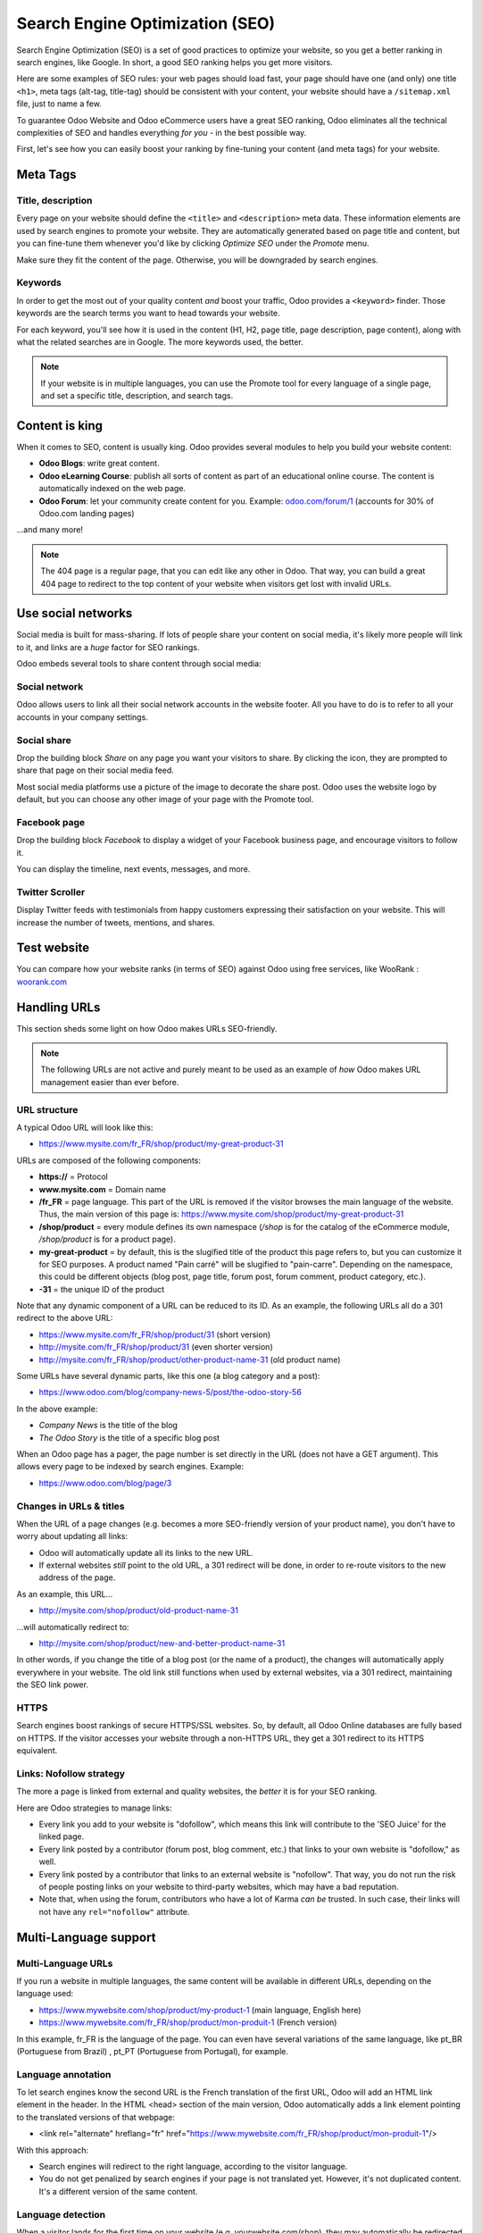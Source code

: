 ================================
Search Engine Optimization (SEO)
================================

Search Engine Optimization (SEO) is a set of good practices to optimize
your website, so you get a better ranking in search engines, like
Google. In short, a good SEO ranking helps you get more visitors.

Here are some examples of SEO rules: your web pages should load fast, your page
should have one (and only) one title ``<h1>``, meta tags
(alt-tag, title-tag) should be consistent with your content, your website should have a
``/sitemap.xml`` file, just to name a few.

To guarantee Odoo Website and Odoo eCommerce users have a great SEO ranking, Odoo eliminates all
the technical complexities of SEO and handles everything *for you* - in the best possible way.

First, let's see how you can easily boost your ranking
by fine-tuning your content (and meta tags) for your website.

**Meta Tags**
=============

Title, description
------------------

Every page on your website should define the ``<title>`` and ``<description>`` meta data.
These information elements are used by search engines to promote your website.
They are automatically generated based on page title and content, but you can
fine-tune them whenever you'd like by clicking *Optimize SEO* under the *Promote* menu.

.. image:: seo/seo-optimize.png
   :align: center
   :alt: optimize seo under the promote menu

Make sure they fit the content of the page. Otherwise, you will be downgraded by search engines.

.. image:: seo/seo-optimize-seo-pop-up.png
   :align: center
   :alt: optimize seo pop up

Keywords
--------
In order to get the most out of your quality content *and* boost your traffic, Odoo provides
a ``<keyword>`` finder. Those keywords are the search terms you want to head
towards your website.

For each keyword, you'll see how it is used in the content (H1, H2, page title, page description,
page content), along with what the related searches are in Google. The more keywords used,
the better.

.. image:: seo/seo02.png
   :align: center
   :alt: odoo keyword finder seo optimization

.. note:: 
  If your website is in multiple languages, you can use the Promote
  tool for every language of a single page, and set a specific title,
  description, and search tags.

**Content is king**
===================

When it comes to SEO, content is usually king. Odoo provides several
modules to help you build your website content:

- **Odoo Blogs**: write great content.

- **Odoo eLearning Course**: publish all sorts of content as part of an educational online course.
  The content is automatically indexed on the web page.

- **Odoo Forum**: let your community create content for you. Example:
  `odoo.com/forum/1 <https://odoo.com/forum/1>`_
  (accounts for 30% of Odoo.com landing pages)

...and many more!

.. note::
  The 404 page is a regular page, that you can edit like any other
  in Odoo. That way, you can build a great 404 page to redirect to
  the top content of your website when visitors get lost with invalid URLs.

**Use social networks**
=======================

Social media is built for mass-sharing. If lots of people share your content
on social media, it's likely more people will link to it,
and links are a *huge* factor for SEO rankings.

Odoo embeds several tools to share content through social media:

Social network
--------------

Odoo allows users to link all their social network accounts in the website footer.
All you have to do is to refer to all your accounts in your company settings.

.. image:: seo/seo03.png
   :align: center
   :alt: connect with us social media links
  
Social share
------------

Drop the building block *Share* on any page you want your visitors to share.
By clicking the icon, they are prompted to share that page on their social media
feed.

.. image:: seo/share-block.png
   :align: center
   :alt:  share building block on website

Most social media platforms use a picture of the image to decorate the share post.
Odoo uses the website logo by default, but you can choose any other image
of your page with the Promote tool.

.. image:: seo/seo05.png
   :align: center
   :alt: picture used for social media shares
  
Facebook page
-------------

Drop the building block *Facebook* to display a widget of your Facebook
business page, and encourage visitors to follow it.

.. image:: seo/seo-facebook-block.png
   :align: center
   :alt: facebook building block in odoo's website builder

You can display the timeline, next events, messages, and more.

.. image:: seo/seo-facebook-features.png
   :align: center
   :alt: facebook features used in facebook building block

Twitter Scroller
----------------

Display Twitter feeds with testimonials from happy customers expressing their satisfaction on your
website. This will increase the number of tweets, mentions, and shares.

.. image:: seo/seo-twitter-scroller.png
   :align: center
   :alt: twitter scroller building block icon

**Test website**
================

You can compare how your website ranks (in terms of SEO) against Odoo
using free services, like WooRank :
`woorank.com <https://www.woorank.com>`_

**Handling URLs**
=================

This section sheds some light on how Odoo makes URLs SEO-friendly.

.. note::
   The following URLs are not active and purely meant to be used as an example of *how* Odoo makes
   URL management easier than ever before.

URL structure
-------------

A typical Odoo URL will look like this:

-  https://www.mysite.com/fr\_FR/shop/product/my-great-product-31

URLs are composed of the following components:

-  **https://** = Protocol

-  **www.mysite.com** = Domain name

-  **/fr\_FR** = page language. This part of the URL is
   removed if the visitor browses the main language of the website.
   Thus, the main version of this page is:
   https://www.mysite.com/shop/product/my-great-product-31

-  **/shop/product** = every module defines its own namespace (*/shop* is
   for the catalog of the eCommerce module, */shop/product* is for a
   product page).

-  **my-great-product** = by default, this is the slugified title of the
   product this page refers to, but you can customize it for SEO
   purposes. A product named "Pain carré" will be slugified to
   "pain-carre". Depending on the namespace, this could be different
   objects (blog post, page title, forum post, forum comment,
   product category, etc.).

-  **-31** = the unique ID of the product

Note that any dynamic component of a URL can be reduced to its ID. As
an example, the following URLs all do a 301 redirect to the above URL:

-  https://www.mysite.com/fr\_FR/shop/product/31 (short version)

-  http://mysite.com/fr\_FR/shop/product/31 (even shorter version)

-  http://mysite.com/fr\_FR/shop/product/other-product-name-31 (old
   product name)

Some URLs have several dynamic parts, like this one (a blog category and
a post): 

-  https://www.odoo.com/blog/company-news-5/post/the-odoo-story-56

In the above example:

-  *Company News* is the title of the blog

-  *The Odoo Story* is the title of a specific blog post

When an Odoo page has a pager, the page number is set directly in the
URL (does not have a GET argument). This allows every page to be indexed
by search engines. Example: 

-  https://www.odoo.com/blog/page/3

Changes in URLs & titles
------------------------

When the URL of a page changes (e.g. becomes a more SEO-friendly version of your
product name), you don't have to worry about updating all links:

-  Odoo will automatically update all its links to the new URL.

- If external websites *still* point to the old URL, a 301 redirect will
  be done, in order to re-route visitors to the new address of the page.

As an example, this URL...

- http://mysite.com/shop/product/old-product-name-31

...will automatically redirect to:

- http://mysite.com/shop/product/new-and-better-product-name-31

In other words, if you change the title of a blog post (or the name of a product),
the changes will automatically apply everywhere in your website. The
old link still functions when used by external websites, via a 301 redirect,
maintaining the SEO link power.

HTTPS
-----

Search engines boost rankings of secure HTTPS/SSL websites.
So, by default, all Odoo Online databases are fully
based on HTTPS. If the visitor accesses your website through a non-HTTPS
URL, they get a 301 redirect to its HTTPS equivalent.

Links: Nofollow strategy
------------------------

The more a page is linked from external and quality websites, 
the *better* it is for your SEO ranking.

Here are Odoo strategies to manage links:

- Every link you add to your website is
  "dofollow", which means this link will contribute to the 'SEO
  Juice' for the linked page.

- Every link posted by a contributor (forum post, blog comment, etc.)
  that links to your own website is "dofollow," as well.

- Every link posted by a contributor that links to an external
  website is "nofollow". That way, you do not run the risk of
  people posting links on your website to third-party websites,
  which may have a bad reputation.

- Note that, when using the forum, contributors who have a lot of Karma
  *can be* trusted. In such case, their links will not have any
  ``rel="nofollow"`` attribute.

**Multi-Language support**
==========================

Multi-Language URLs
-------------------

If you run a website in multiple languages, the same content will be
available in different URLs, depending on the language used:

- https://www.mywebsite.com/shop/product/my-product-1 (main language, English here)

- https://www.mywebsite.com\/fr\_FR/shop/product/mon-produit-1 (French version)

In this example, fr\_FR is the language of the page. You can even have
several variations of the same language, like pt\_BR (Portuguese from Brazil)
, pt\_PT (Portuguese from Portugal), for example.

Language annotation
-------------------

To let search engines know the second URL is the French translation of the
first URL, Odoo will add an HTML link element in the header. In the HTML
<head> section of the main version, Odoo automatically adds a link
element pointing to the translated versions of that webpage:

-  <link rel="alternate" hreflang="fr"
   href="https://www.mywebsite.com\/fr\_FR/shop/product/mon-produit-1"/>

With this approach:

- Search engines will redirect to the right language, according to the
  visitor language.

- You do not get penalized by search engines if your page is not translated
  yet. However, it's not duplicated content. It's a different
  version of the same content.

Language detection
------------------

When a visitor lands for the first time on your website (e.g.
yourwebsite.com/shop), they may automatically be redirected to a
translated version, according to their browser language preference (e.g.
yourwebsite.com/fr\_FR/shop).

Next time, it keeps a cookie of the current language to 
avoid any redirection in the future.

To force a visitor to stick to the default language, you can use the
code of the default language in your link, example:
yourwebsite.com/en\_US/shop. This will always direct visitors to the
English version of the page, without using the browser language
preferences.

**Page speed**
==============

Introduction
------------

The time it takes to load a page is an important criteria for search engines. A faster
website not only improves your visitor's experience, it gives
you a better page ranking, as well.

Studies have shown that, if you divide the time it takes to
load your pages by two (e.g. 2 seconds instead of 4 seconds), the
visitor abandonment rate is also divided by two. (25% to 12.5%). One
extra second to load a page could `cost $1.6b to Amazon in
sales <http://www.fastcompany.com/1825005/how-one-second-could-cost-amazon-16-billion-sales>`__.

.. image:: seo/seo06.png
   :align: center
   :alt: page load time graph

Fortunately, Odoo does all the magic for you. Below, you will discover the
tricks Odoo uses to speed up your loading time. You can compare how
your website ranks using these two tools:

- `Google Page Speed <https://developers.google.com/speed/pagespeed/insights/>`__

- `Pingdom Website Speed Test <http://tools.pingdom.com/fpt/>`__

Images
------

When you upload new images, Odoo automatically
compresses them to reduce their size (lossless compression for .PNG
and .GIF and lossy compression for .JPG).

Once uploaded, you can manually adjust the look and quality of the image, via the helpful toolbar
located on the right, while in *Edit* mode. The key is to make the image look great, with the
smallest file size possible, *without* sacrificing quality.

.. image:: seo/seo-image-features.png
   :align: center
   :alt: image features toolbar website builder

.. note::
  Odoo compresses images when they are uploaded to your website, not
  when requested by the visitor. Thus, it's possible that, if you use a
  third-party theme, it will provide images that are not compressed
  efficiently. But all images used in Odoo official themes have been
  compressed by default.

When the image is selected, Odoo allows you to add the Alt and title attributes
of the ``<img>`` tag by clicking *Description:* in that same toolbar.

.. image:: seo/seo08.png
   :align: center
   :alt: the description tag of the image feature toolbar

When you click on this link, the following window will appear:

.. image:: seo/seo09.png
   :align: center
   :alt: alt title pop up window images

Odoo's pictograms are implemented using a font (`Font
Awesome <https://fortawesome.github.io/Font-Awesome/icons/>`__ in most
Odoo themes). You can use as many pictograms as you want, as they will not result in extra
requests to load the page.

.. image:: seo/seo10.png
   :align: center
   :alt: sample array of pictograms

Static resources: CSS
---------------------

All CSS files are pre-processed, concatenated, minified, compressed, and
cached (server-side and browser-side). The result:

- only one CSS file request is needed to load a page

- this CSS file is shared and cached amongst pages, so when the
  visitor clicks on another page, the browser doesn't even have to
  load a single CSS resource.

- this CSS file is optimized to be small

**Pre-processed:** The CSS framework used by Odoo is Bootstrap.
Although a theme might use another framework, most of `Odoo
themes <https://www.odoo.com/apps/themes>`__ extend and customize
Bootstrap directly. Since Odoo supports Less and Sass, you can modify
CSS rules, instead of overwriting them through extra CSS lines,
resulting in a smaller file.

**Concatenated:** Every module (or library) you might use in Odoo has its
own set of CSS, Less, or Sass files (eCommerce, blogs, themes, etc.). Having
several CSS files is great for the modularity, but not good for the
performance. Mainly because most browsers can only perform 6 requests in
parallel, resulting in lots of files loaded in series. The
latency time to transfer a file is usually much longer than the actual
data transfer time, especially for small files, like .JS and .CSS. Thus, the time to
load CSS resources depends more on the number of requests to be done rather
than the actual file size, itself.

To address this issue, all CSS / Less / Sass files are concatenated into
a single .CSS file to send to the browser.

That way, a visitor has **only one .CSS file to load** per page, which is particularly efficient.
As the CSS is shared amongst all pages, when the visitor clicks on another
page, the browser does not even have to load a new CSS file!

================================= =============================================
  **Both files in the <head>**     **What the visitor gets (only one file)**   
================================= =============================================
 /\* From bootstrap.css \*/       .text-muted {                                
 .text-muted {                    color: #666;                                 
 color: #777;                     background: yellow                           
 background: yellow;              }                                             
 }

 /\* From my-theme.css \*/                                                     
 .text-muted {                                                                 
 color: #666;                                                                  
 }                                                                             
================================= =============================================

The CSS sent by Odoo includes all CSS / Less / Sass of all pages and
modules. By doing this, additional page views from the same visitor will
not have to load CSS files at all. However, some modules might include huge
CSS/Javascript resources that you do not want to prefetch at the first
page because they are too big. In this case, Odoo splits this resource
into a second bundle that is loaded only when the page using it is
requested. An example of this is the backend that is only loaded when
the visitor logs in and accesses the backend (/web).

.. note:: 
  If the CSS file is very big, Odoo will split it into two smaller
  files to avoid the 4095 selectors limit per sheet of Internet Explorer. 
  But most themes fit below this limit.

**Minified:** After being pre-processed and concatenated, the resulting
CSS is minified to reduce its size.

============================ ==============================
  **Before minification**     **After minification**       
============================ ==============================
  /\* some comments \*/       .text-muted {color: #666}    
  .text-muted {                                            
  color: #666;                                             
  }                                                        
============================ ==============================

The final result is then compressed, before being delivered to the
browser.

Then, a cached version is stored server-side (so we do not have
to pre-process, concatenate, minify at every request) and browser-side 
(so the same visitor will load the CSS only once for all pages they
visit).

Static resources: Javascript
----------------------------

As with CSS resources, Javascript resources are also concatenated,
minified, compressed, and cached (server-side and browser-side).

Odoo creates three Javascript bundles:

- One for all pages of the website (including code for parallax
  effects, form validation, etc.)

- One for common Javascript code shared among frontend and backend
  (Bootstrap)

- One for backend specific Javascript code (Odoo Web Client interface
  for your employees using Odoo)

Most visitors of your website will only need the first two bundles,
resulting in a maximum of two Javascript files to load in order to render one
page. As these files are shared across all pages, further clicks by the
same visitor will not load any other Javascript resource.

.. note::
   If you work on :doc:`Developer mode <../../general/developer_mode/activate>`, the CSS and
   Javascript are neither concatenated, nor minified. Thus, it's much slower. But, it allows you to
   easily debug with the Chrome debugger, as CSS and Javascript resources are not transformed from
   their original versions.

CDN
---

If you activate the CDN feature in Odoo, static resources (Javascript,
CSS, images) are loaded from a Content Delivery Network. Using a Content
Delivery Network has three advantages:

- Load resources from a nearby server (most CDN have servers in main
  countries around the globe)

- Cache resources efficiently (no computation resources used on your
  own server)

- Split the resource loading on different services, allowing to load
  more resources in parallel (since the Chrome limit of 6 parallel
  requests is by domain)

You can activate and configure your CDN options from the **Website** settings, found under
the Configuration menu, but only while in `Developer Mode <https://www.odoo
.com/documentation/user/14.0/general/developer_mode/activate
.html#:~:text=Go%20to%20Settings%20%E2%80%A3%20Activate,
developer%20mode%20option%20becomes%20available.>`_. Here is an example of configuration
you
can use:

.. image:: seo/seo11.png
   :align: center
   :alt: cdn setting in the website admin app

HTML pages
----------

The HTML pages can be compressed, but this is usually handled by your web
server (NGINX or Apache).

The Odoo Website Builder has been optimized to guarantee clean and short
HTML code. Building blocks have been developed to produce clean HTML
code, usually using Bootstrap and the HTML editor.

As an example, if you use the color picker to change the color of a
paragraph to the primary color of your website, Odoo will produce the
following code:

``<p class="text-primary">My Text</p>``

Whereas most other HTML editors (such as, CKEditor) will produce the following
code:

``<p style="color: #AB0201">My Text</p>``

Responsive design
-----------------

Websites that are not mobile-friendly are negatively
impacted in search engine rankings. All Odoo themes rely on Bootstrap to
render everything efficiently, according to the device: desktop, tablet, or mobile.

.. image:: seo/seo12.png
   :align: center
   :alt: examples of odoo's responsive design

Since all Odoo modules share the same technology, all pages on
your website will be mobile-friendly automatically.

Browser caching
---------------

Javascript, images, and CSS resources have a URL that changes
dynamically when their content changes. This allows Odoo to set a very long cache delay (XXX) on
these resources: XXX secs, while being updated instantly, if you update the resource.

Scalability
-----------

In addition to being fast, Odoo is also more scalable than traditional
CMS and eCommerce platforms (Drupal, Wordpress, Magento, Prestashop).

Here is a slide that summarizes the scalability of Odoo Website & eCommerce.

.. image:: seo/seo13.png
   :align: center
   :alt: slide about odoo's scalability

**Files for search engines**
============================

Sitemap
-------

The sitemap points out pages to index to search engine robots.
Odoo generates a ``/sitemap.xml`` file automatically for you. For
performance reasons, this file is cached and updated every 12 hours.

By default, all URLs will be in a single ``/sitemap.xml`` file, but if you
have a lot of pages, Odoo will automatically create a Sitemap Index
file, respecting the `sitemaps.org
protocol <http://www.sitemaps.org/protocol.html>`__ grouping sitemap
URLs in 45,000 chunks per file.

Every sitemap entry has 4 attributes that are computed automatically:

-  ``<loc>`` : the URL of a page

-  ``<lastmod>`` : last modification date of the resource, computed
   automatically based on related object. For a page related to a
   product, this could be the last modification date of the product
   (or the page).

-  ``<priority>`` : modules may implement their own priority algorithm based
   on their content (example: a forum might assign a priority based
   on the number of votes on a specific post). The priority of a
   static page is defined by its priority field, which is
   normalized (16 is the default).

Structured data markup
----------------------

Structured Data Markup is used to generate Rich Snippets in search
engine results. It is a way for website owners to send structured data
to search engine robots; helping them understand your content and
create well-presented search results.

Google supports a number of rich snippets for content types, including:
Reviews, People, Products, Businesses, Events, and Organizations.

Odoo implements micro data as defined in the
`schema.org <http://schema.org>`__ specification for events, eCommerce
products, forum posts, and contact addresses. This allows your product
pages to be displayed in Google using extra information, like the price
and rating of a product:

.. image:: seo/seo14.png
   :align: center
   :alt: sample of google search results

robots.txt
----------

When indexing your website, search engines first take a look at the
general indexing rules of the a``/robots.txt`` file (allowed robots,
sitemap path, etc.). Odoo automatically creates this file for you. It consists of:

User-agent: \*
Sitemap: https://www.odoo.com/sitemap.xml

It means all robots are allowed to index your website,
and there is no other indexing rule specified in the sitemap
to be found at that address.

You can customize the file *robots* in
:doc:`Developer mode <../../general/developer_mode/activate>` from *Settings --> Technical -->
User Interface --> Views* (exclude robots, exclude some pages, redirect to a custom Sitemap).
Make the Model Data of the view *Non Updatable*, in order to not reset the file after system
upgrades.
